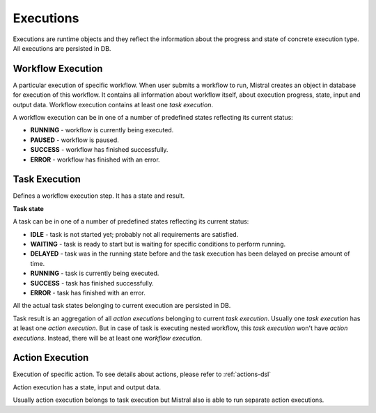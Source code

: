 Executions
==========

Executions are runtime objects and they reflect the information about the progress and state of concrete execution type. All executions are persisted in DB.

Workflow Execution
------------------

A particular execution of specific workflow. When user submits a workflow to run, Mistral creates an object in database for execution of this workflow. It contains all information about workflow itself, about execution progress, state, input and output data. Workflow execution contains at least one *task execution*.

A workflow execution can be in one of a number of predefined states reflecting its current status:

* **RUNNING** - workflow is currently being executed.
* **PAUSED** - workflow is paused.
* **SUCCESS** - workflow has finished successfully.
* **ERROR** - workflow has finished with an error.

Task Execution
--------------

Defines a workflow execution step. It has a state and result.

**Task state**

A task can be in one of a number of predefined states reflecting its current status:

* **IDLE** - task is not started yet; probably not all requirements are satisfied.
* **WAITING** - task is ready to start but is waiting for specific conditions to perform running.
* **DELAYED** - task was in the running state before and the task execution has been delayed on precise amount of time.
* **RUNNING** - task is currently being executed.
* **SUCCESS** - task has finished successfully.
* **ERROR** - task has finished with an error.

All the actual task states belonging to current execution are persisted in DB.

Task result is an aggregation of all *action executions* belonging to current *task execution*. Usually one *task execution* has at least one *action execution*. But in case of task is executing nested workflow, this *task execution* won't have *action executions*. Instead, there will be at least one *workflow execution*.

Action Execution
----------------

Execution of specific action. To see details about actions, please refer to :ref:`actions-dsl`

Action execution has a state, input and output data.

Usually action execution belongs to task execution but Mistral also is able to run separate action executions.
